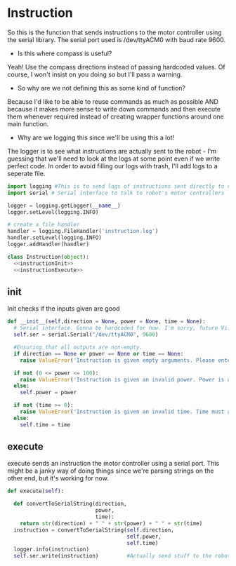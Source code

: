 * Instruction

 So this is the function that sends instructions to the motor controller using the serial library.
 The serial port used is /dev/ttyACM0 with baud rate 9600.

- Is this where compass is useful?
Yeah! Use the compass directions instead of passing hardcoded values. Of course, I won't insist on you doing so but I'll pass a warning.

- So why are we not defining this as some kind of function? 
Because I'd like to be able to reuse commands as much as possible AND because it makes more sense to write down commands and then execute them whenever required instead of creating wrapper functions around one main function.

- Why are we logging this since we'll be using this a lot! 
The logger is to see what instructions are actually sent to the robot - I'm guessing that we'll need to look at the logs at some point even if we write perfect code.
In order to avoid filling our logs with trash, I'll add logs to a seperate file.

# I've also written a nice bash script that clears the log instead of us having to delete the file manually - it will probably be incorporated into whatever cleanup scripts the other programmers come up with.

#+NAME: Instruction
#+BEGIN_SRC python :tangle Instruction.py
import logging #This is to send logs of instructions sent directly to robot.
import serial # Serial interface to talk to robot's motor controllers

logger = logging.getLogger(__name__)
logger.setLevel(logging.INFO)

# create a file handler
handler = logging.FileHandler('instruction.log')
handler.setLevel(logging.INFO)
logger.addHandler(handler)

class Instruction(object):
  <<instructionInit>>
  <<instructionExecute>>
#+END_SRC

** init
Init checks if the inputs given are good 
#+NAME: instructionInit
#+BEGIN_SRC python
def __init__(self,direction = None, power = None, time = None):
  # Serial interface. Gonna be hardcoded for now. I'm sorry, future Vi.
  self.ser = serial.Serial("/dev/ttyACM0", 9600) 

  #Ensuring that all outputs are non-empty.
  if direction == None or power == None or time == None:
    raise ValueError('Instruction is given empty arguments. Please enter valid direction, power and time.') 

  if not (0 <= power <= 100):
    raise ValueError('Instruction is given an invalid power. Power is a quantity between 0 and 100.')
  else:
    self.power = power

  if not (time >= 0):
    raise ValueError('Instruction is given an invalid time. Time must always be a positive quantity.')
  else:
    self.time = time
#+END_SRC

** execute
execute sends an instruction the motor controller using a serial port. This might be a janky way of doing things since we're parsing strings on the other end, but it's working for now.
#+NAME: instructionExecute
#+BEGIN_SRC python
def execute(self):
    
  def convertToSerialString(direction,
                            power,
                            time):
    return str(direction) + " " + str(power) + " " + str(time)
  instruction = convertToSerialString(self.direction,
                                      self.power,
                                      self.time)
  logger.info(instruction)
  self.ser.write(instruction)         #Actually send stuff to the robot.
#+END_SRC

